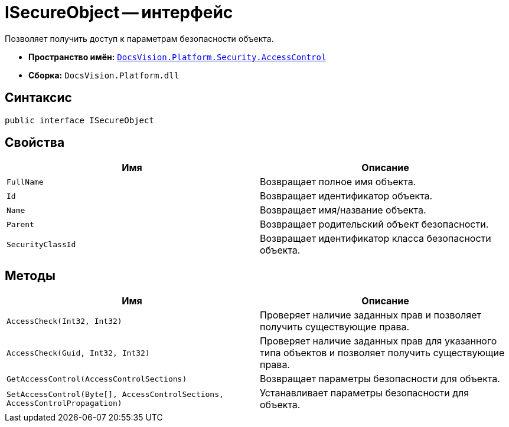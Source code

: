 = ISecureObject -- интерфейс

Позволяет получить доступ к параметрам безопасности объекта.

* *Пространство имён:* `xref:api/DocsVision/Platform/Security/AccessControl/AccessControl_NS.adoc[DocsVision.Platform.Security.AccessControl]`
* *Сборка:* `DocsVision.Platform.dll`

== Синтаксис

[source,csharp]
----
public interface ISecureObject
----

== Свойства

[cols=",",options="header"]
|===
|Имя |Описание
|`FullName` |Возвращает полное имя объекта.
|`Id` |Возвращает идентификатор объекта.
|`Name` |Возвращает имя/название объекта.
|`Parent` |Возвращает родительский объект безопасности.
|`SecurityClassId` |Возвращает идентификатор класса безопасности объекта.
|===

== Методы

[cols=",",options="header"]
|===
|Имя |Описание
|`AccessCheck(Int32, Int32)` |Проверяет наличие заданных прав и позволяет получить существующие права.
|`AccessCheck(Guid, Int32, Int32)` |Проверяет наличие заданных прав для указанного типа объектов и позволяет получить существующие права.
|`GetAccessControl(AccessControlSections)` |Возвращает параметры безопасности для объекта.
|`SetAccessControl(Byte[], AccessControlSections, AccessControlPropagation)` |Устанавливает параметры безопасности для объекта.
|===
